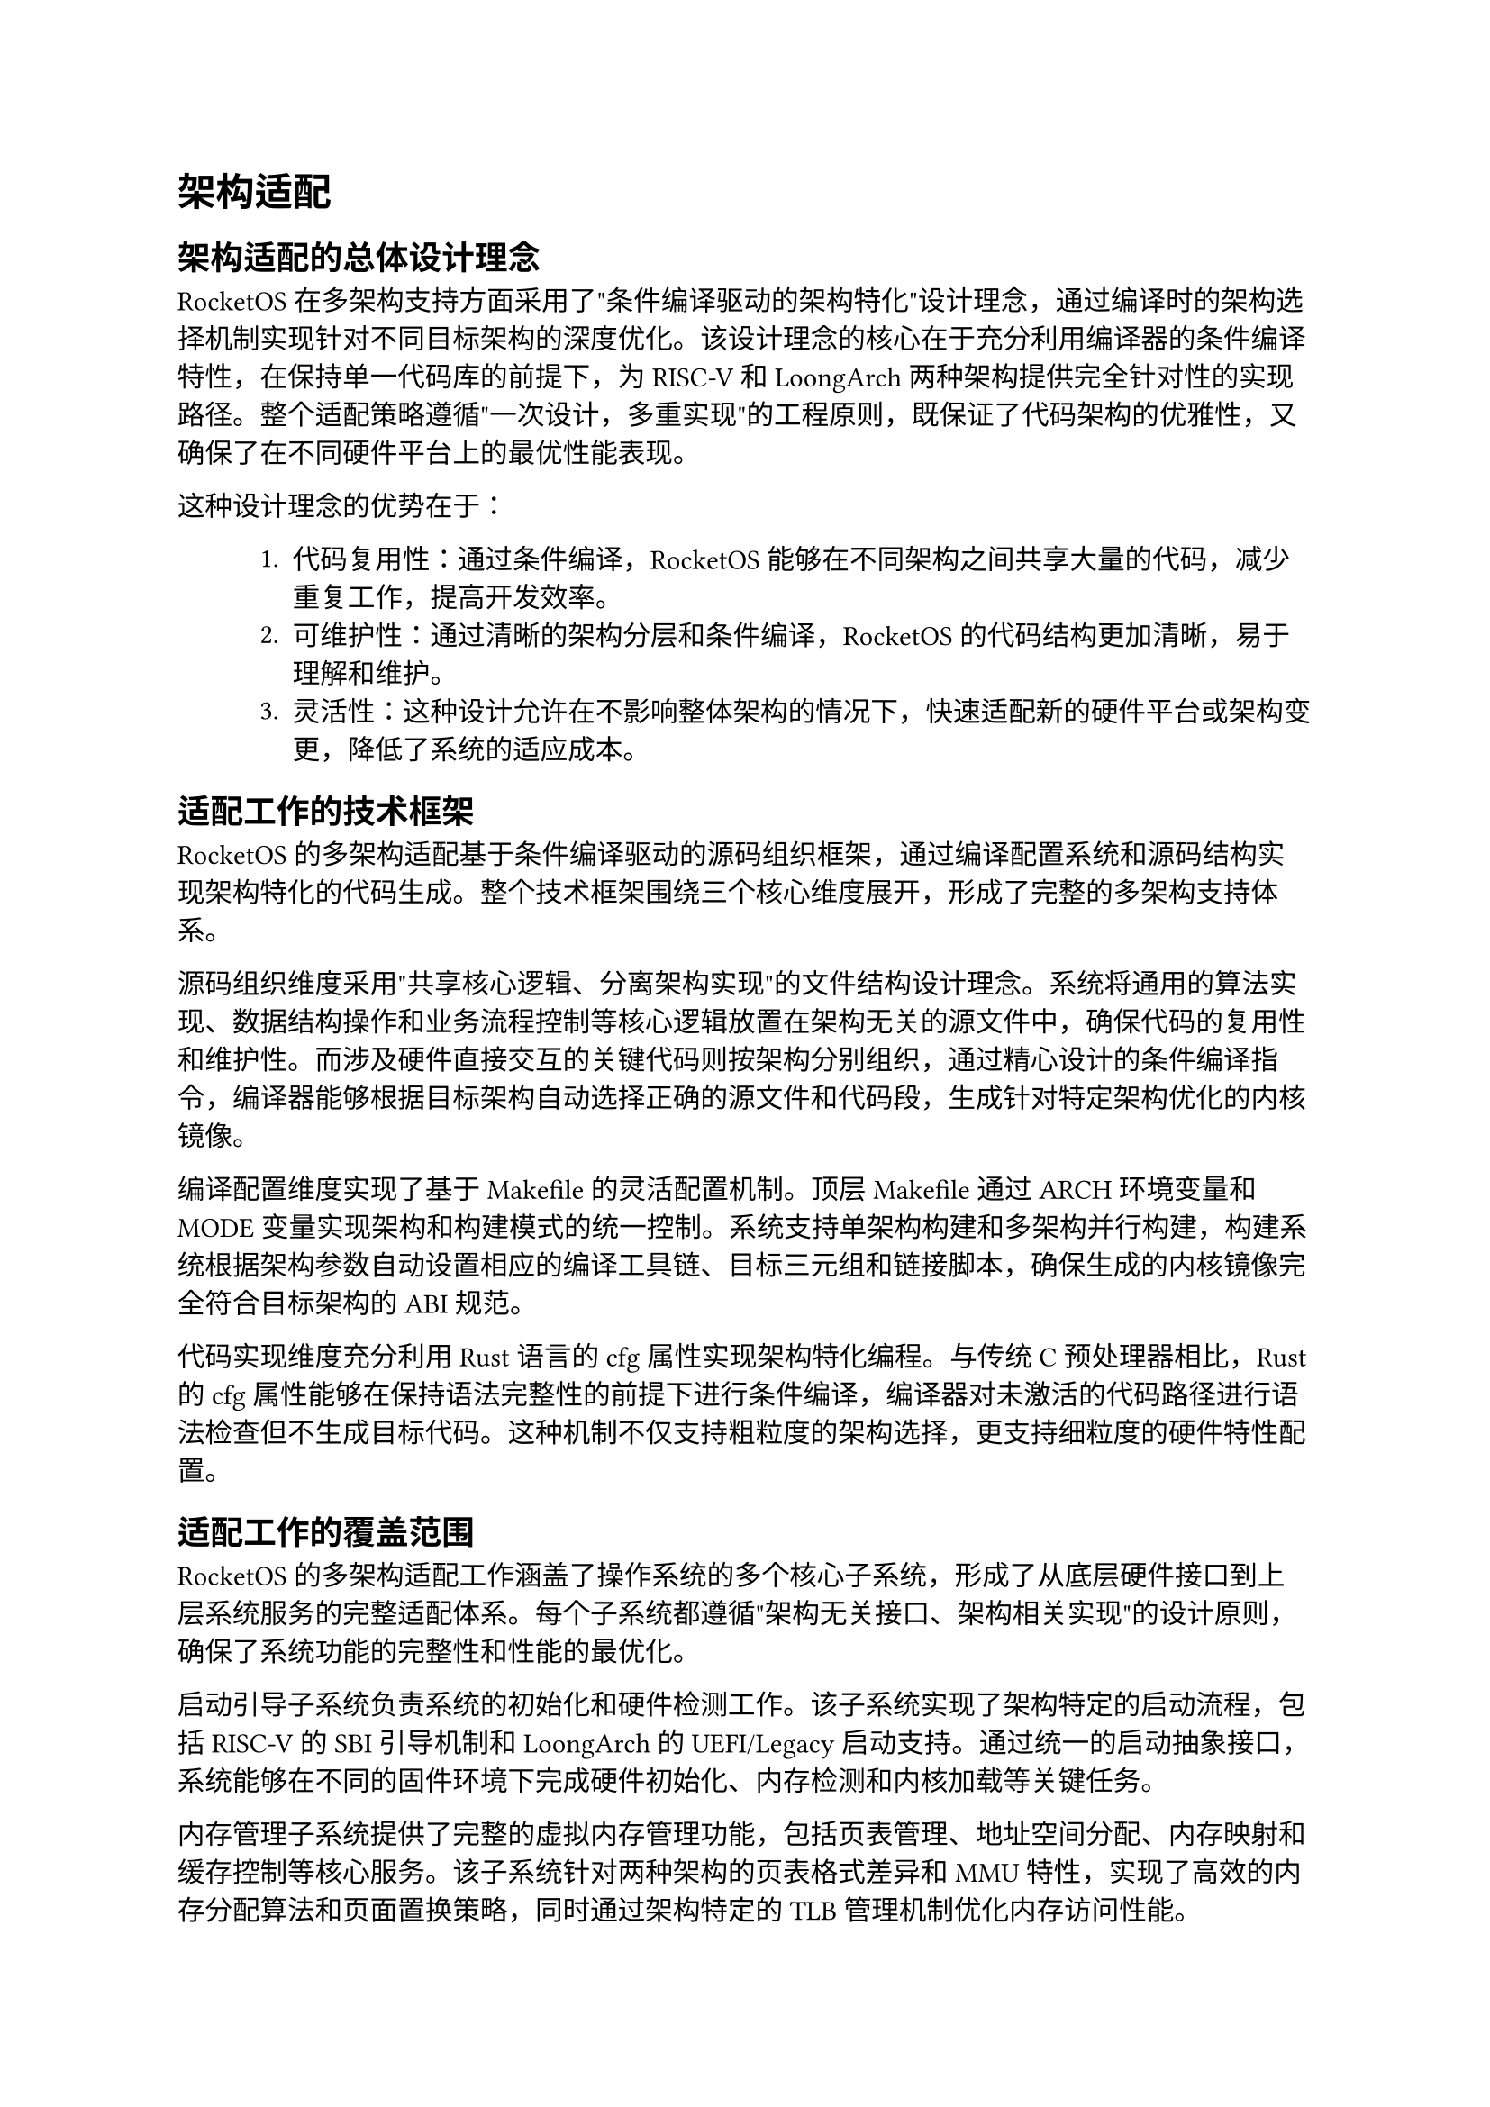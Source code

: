 = 架构适配
== 架构适配的总体设计理念

RocketOS在多架构支持方面采用了"条件编译驱动的架构特化"设计理念，通过编译时的架构选择机制实现针对不同目标架构的深度优化。该设计理念的核心在于充分利用编译器的条件编译特性，在保持单一代码库的前提下，为RISC-V和LoongArch两种架构提供完全针对性的实现路径。整个适配策略遵循"一次设计，多重实现"的工程原则，既保证了代码架构的优雅性，又确保了在不同硬件平台上的最优性能表现。

这种设计理念的优势在于：
#pad(left: 3em)[
+  代码复用性：通过条件编译，RocketOS能够在不同架构之间共享大量的代码，减少重复工作，提高开发效率。
+  可维护性：通过清晰的架构分层和条件编译，RocketOS的代码结构更加清晰，易于理解和维护。
+ 灵活性：这种设计允许在不影响整体架构的情况下，快速适配新的硬件平台或架构变更，降低了系统的适应成本。
]

== 适配工作的技术框架

RocketOS的多架构适配基于条件编译驱动的源码组织框架，通过编译配置系统和源码结构实现架构特化的代码生成。整个技术框架围绕三个核心维度展开，形成了完整的多架构支持体系。

源码组织维度采用"共享核心逻辑、分离架构实现"的文件结构设计理念。系统将通用的算法实现、数据结构操作和业务流程控制等核心逻辑放置在架构无关的源文件中，确保代码的复用性和维护性。而涉及硬件直接交互的关键代码则按架构分别组织，通过精心设计的条件编译指令，编译器能够根据目标架构自动选择正确的源文件和代码段，生成针对特定架构优化的内核镜像。

编译配置维度实现了基于Makefile的灵活配置机制。顶层Makefile通过ARCH环境变量和MODE变量实现架构和构建模式的统一控制。系统支持单架构构建和多架构并行构建，构建系统根据架构参数自动设置相应的编译工具链、目标三元组和链接脚本，确保生成的内核镜像完全符合目标架构的ABI规范。

代码实现维度充分利用Rust语言的cfg属性实现架构特化编程。与传统C预处理器相比，Rust的cfg属性能够在保持语法完整性的前提下进行条件编译，编译器对未激活的代码路径进行语法检查但不生成目标代码。这种机制不仅支持粗粒度的架构选择，更支持细粒度的硬件特性配置。

== 适配工作的覆盖范围
RocketOS的多架构适配工作涵盖了操作系统的多个核心子系统，形成了从底层硬件接口到上层系统服务的完整适配体系。每个子系统都遵循"架构无关接口、架构相关实现"的设计原则，确保了系统功能的完整性和性能的最优化。

启动引导子系统负责系统的初始化和硬件检测工作。该子系统实现了架构特定的启动流程，包括RISC-V的SBI引导机制和LoongArch的UEFI/Legacy启动支持。通过统一的启动抽象接口，系统能够在不同的固件环境下完成硬件初始化、内存检测和内核加载等关键任务。

内存管理子系统提供了完整的虚拟内存管理功能，包括页表管理、地址空间分配、内存映射和缓存控制等核心服务。该子系统针对两种架构的页表格式差异和MMU特性，实现了高效的内存分配算法和页面置换策略，同时通过架构特定的TLB管理机制优化内存访问性能。

中断处理子系统负责系统的中断管理和异常处理工作。该子系统根据两种架构的中断控制器设计和异常处理模型，实现了统一的中断注册接口和处理框架。通过架构特定的中断向量表和优先级管理机制，系统能够高效处理各类硬件中断和软件异常。

文件系统子系统提供了完整的文件管理和存储服务功能。该子系统基于VFS架构实现了文件系统的抽象和管理，支持多种文件系统格式和存储设备。通过架构无关的文件操作接口和缓存机制，系统确保了文件系统服务的高性能和可靠性。

网络系统子系统提供了完整的网络通信与设备管理功能。该子系统基于 smoltcp 协议栈构建，抽象了网络设备、接口与套接字管理，支持 IPv4/IPv6、TCP/UDP 等多种协议族。通过统一的设备封装与轮询机制，系统实现了跨架构的高效网络支持，并兼容 RISC-V 与 LoongArch 平台的虚拟网络设备初始化与数据传输。

== 技术挑战与解决思路

RocketOS的多架构适配工程面临着复杂的技术挑战，这些挑战不仅源于两种目标架构在硬件层面的根本性差异，更体现在如何在保持系统统一性的前提下充分发挥各架构的独特优势。系统通过创新的设计理念和工程实践，形成了一套完整的挑战应对体系。

代码统一性与架构优化的平衡挑战是多架构适配的核心矛盾。传统的解决方案往往在追求代码复用时牺牲性能，或在追求性能时增加维护复杂度。RocketOS通过构建分层的抽象体系和基于Rust cfg属性的条件编译机制，实现了"一次编写，多重优化"的解决思路。系统将通用逻辑与架构特定实现在源码层面进行清晰分离，通过编译时的代码生成确保每个架构都获得最优化的执行路径，同时保持源码的统一管理和维护。

功能兼容性与ABI稳定性的维护挑战关系到系统的长期可维护性和生态兼容性。不同架构的调用约定、数据对齐要求和异常处理机制差异可能导致微妙的兼容性问题。系统构建了严格的ABI规范和兼容性测试体系，确保系统接口的稳定性和一致性。同时，系统设计了向前兼容的接口演进策略，为未来的架构扩展和功能增强预留了充分的扩展空间。

开发调试复杂度的管理挑战体现在多架构环境下的开发效率和问题定位难度。传统的单架构开发模式难以适应多架构并行开发的需求，调试和测试工作量成倍增长。RocketOS通过构建统一的开发工具链和分层的调试支持体系，有效缓解了多架构开发的复杂性。系统采用了基于Makefile的统一构建接口，通过简单的ARCH参数切换就能完成不同架构的编译和测试工作。在调试支持方面，系统集成了GDB调试器的多架构支持，通过gdbserver和gdbclient目标提供了远程调试能力。

#pagebreak()